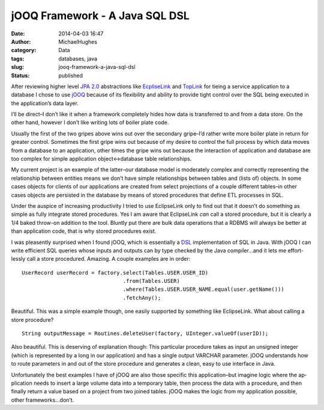 jOOQ Framework - A Java SQL DSL
###############################
:date: 2014-04-03 16:47
:author: MichaelHughes
:category: Data
:tags: databases, java
:slug: jooq-framework-a-java-sql-dsl
:status: published

After reviewing higher level `JPA
2.0 <http://en.wikipedia.org/wiki/Java_Persistence_API>`__
ab­strac­tions like
`Ec­pliseLink <http://www.eclipse.org/eclipselink/>`__ and
`TopLink <http://www.oracle.com/technetwork/middleware/toplink/overview/index.html>`__
for tieing a service ap­pli­ca­tion to a database I chose to use
`jOOQ <http://www.jooq.org/>`__ because of its flex­i­bil­i­ty and
ability to provide tight control over the SQL being executed in the
ap­pli­ca­tion’s data layer.

I’ll be direct–I don’t like it when a framework completely hides how
data is trans­ferred to and from a data store. On the other hand,
however I don’t like writing lots of boiler plate code.

Usually the first of the two gripes above wins out over the secondary
gripe–I’d rather write more boiler plate in return for greater control.
Sometimes the first gripe wins out because of my desire to control the
full process by which data moves from a database to an ap­pli­ca­tion,
other times the gripe wins out because the in­ter­ac­tion of
ap­pli­ca­tion and database are too complex for simple ap­pli­ca­tion
object<->database table re­la­tion­ships.

My current project is an example of the latter–our database model is
moderately complex and correctly rep­re­sent­ing the re­la­tion­ship
between entities means we don’t have simple re­la­tion­ships between
tables and (lists of) objects. In some cases objects for clients of our
ap­pli­ca­tions are created from select pro­jec­tions of a couple
different tables–in other cases objects are persisted in the database by
means of stored procedures that define ETL processes in SQL.

Under the auspice of increasing pro­duc­tiv­i­ty I tried to use
EclipseLink only to find out that it doesn’t do something as simple as
fully integrate stored procedures. Yes I am aware that EclipseLink *can*
call a stored procedure, but it is clearly a 1/4 baked throw-on addition
to the tool. Bluntly put there are bulk data operations that a RDBMS
will always be better at than ap­pli­ca­tion code, that is why stored
procedures exist.

I was pleasently surprised when I found jOOQ, which is es­sen­tial­ly a
`DSL <http://en.wikipedia.org/wiki/Domain-specific_language>`__
im­ple­men­ta­tion of SQL in Java. With jOOQ I can write efficient SQL
queries whose inputs and outputs can by type checked by the Java
compiler…and it lets me ef­fort­less­ly call a store procedured.
Amazing. A couple examples are in order:

.. raw:: html

   <div>

::

    UserRecord userRecord = factory.select(Tables.USER.USER_ID)
                                    .from(Tables.USER)
                                    .where(Tables.USER.USER_NAME.equal(user.getName()))
                                    .fetchAny();

.. raw:: html

   </div>

Beautiful. This was a simple example though, one easily supported by
something like EclipseLink. What about calling a store procedure?

.. raw:: html

   <div>

::

    String outputMessage = Routines.deleteUser(factory, UInteger.valueOf(userID));

.. raw:: html

   </div>

Also beautiful. This is deserving of ex­pla­na­tion though: This
particular procedure takes as input an unsigned integer (which is
rep­re­sent­ed by a long in our ap­pli­ca­tion) and has a single output
VARCHAR parameter. jOOQ un­der­stands how to route parameters in and out
of the store procedure and generates a clean, easy to use interface
in Java.

Un­for­tu­nate­ly the best examples I have of jOOQ are also those
specific this ap­pli­ca­tion–but imagine logic where the ap­pli­ca­tion
needs to insert a large volume data into a temporary table, then process
the data with a procedure, and then finally return a value based on a
project from two joined tables. jOOQ makes the logic from my
ap­pli­ca­tion possible, other frameworks…don’t.
